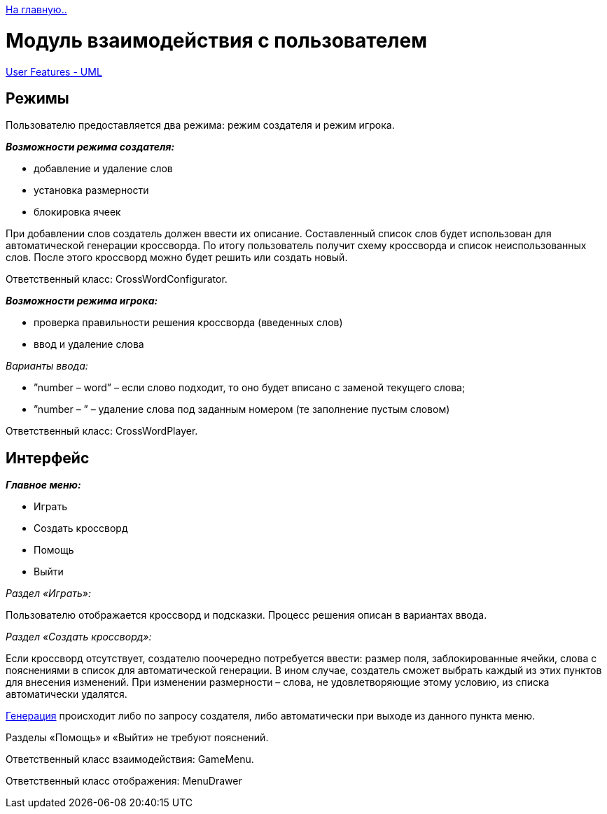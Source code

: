 ﻿link:../info_main.adoc[На главную..]

= Mодуль взаимодействия с пользователем

link:../uml_diagrams/user_features.plum[User Features - UML]

== Режимы

Пользователю предоставляется два режима: режим создателя и режим игрока.

*_Возможности режима создателя:_*

-	добавление и удаление слов
-	установка размерности
-	блокировка ячеек

При добавлении слов создатель должен ввести их описание. Составленный список слов будет использован для автоматической генерации кроссворда. По итогу пользователь получит схему кроссворда и список неиспользованных слов. После этого кроссворд можно будет решить или создать новый. 

Ответственный класс: CrossWordConfigurator.

*_Возможности режима игрока:_*

-	проверка правильности решения кроссворда (введенных слов)
-	ввод и удаление слова

_Варианты ввода:_

•	”number – word” – если слово подходит, то оно будет вписано с заменой текущего слова;
•	”number – ” – удаление слова под заданным номером (те заполнение пустым словом)

Ответственный класс: CrossWordPlayer.

== Интерфейс

*_Главное меню:_*

-	Играть
-	Создать кроссворд
-	Помощь
-	Выйти

_Раздел «Играть»:_

Пользователю отображается кроссворд и подсказки. Процесс решения описан в вариантах ввода.

_Раздел «Создать кроссворд»:_

Если кроссворд отсутствует, создателю поочередно потребуется ввести: размер поля, заблокированные ячейки, слова с пояснениями в список для автоматической генерации.
В ином случае, создатель сможет выбрать каждый из этих пунктов для внесения изменений. При изменении размерности – слова, не удовлетворяющие этому условию, из списка автоматически удалятся.


link:crossword_generator.adoc[Генерация]
происходит либо по запросу создателя, либо автоматически при выходе из данного пункта меню.

Разделы «Помощь» и «Выйти» не требуют пояснений.

Ответственный класс взаимодействия: GameMenu.

Ответственный класс отображения: MenuDrawer
